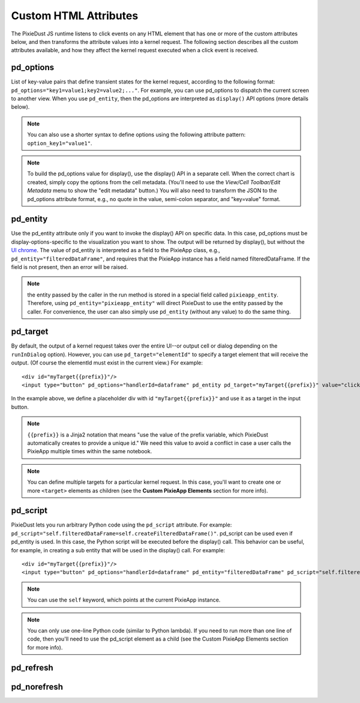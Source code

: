 Custom HTML Attributes
======================

The PixieDust JS runtime listens to click events on any HTML element that has one or more of the custom attributes below, and then transforms the attribute values into a kernel request. The following section describes all the custom attributes available, and how they affect the kernel request executed when a click event is received.

pd_options
**********
List of key-value pairs that define transient states for the kernel request, according to the following format: ``pd_options="key1=value1;key2=value2;..."``. For example, you can use pd_options to dispatch the current screen to another view. When you use ``pd_entity``, then the pd_options are interpreted as ``display()`` API options (more details below).

.. Note:: You can also use a shorter syntax to define options using the following attribute pattern: ``option_key1="value1"``.

.. Note:: To build the pd_options value for display(), use the display() API in a separate cell. When the correct chart is created, simply copy the options from the cell metadata. (You'll need to use the *View/Cell Toolbar/Edit Metadata* menu to show the "edit metadata" button.) You will also need to transform the JSON to the pd_options attribute format, e.g., no quote in the value, semi-colon separator, and "key=value" format.


pd_entity
*********
Use the pd_entity attribute only if you want to invoke the display() API on specific data. In this case, pd_options must be display-options-specific to the visualization you want to show. The output will be returned by display(), but without the `UI chrome <https://en.wikipedia.org/wiki/Graphical_user_interface#User_interface_and_interaction_design>`_. The value of pd_entity is interpreted as a field to the PixieApp class, e.g., ``pd_entity="filteredDataFrame"``, and requires that the PixieApp instance has a field named filteredDataFrame. If the field is not present, then an error will be raised.

.. Note:: the entity passed by the caller in the run method is stored in a special field called ``pixieapp_entity``. Therefore, using ``pd_entity="pixieapp_entity"`` will direct PixieDust to use the entity passed by the caller. For convenience, the user can also simply use ``pd_entity`` (without any value) to do the same thing.

pd_target
*********
By default, the output of a kernel request takes over the entire UI--or output cell or dialog depending on the ``runInDialog`` option). However, you can use ``pd_target="elementId"`` to specify a target element that will receive the output. (Of course the elementId must exist in the current view.) For example:

::
  
      <div id="myTarget{{prefix}}"/>
      <input type="button" pd_options="handlerId=dataframe" pd_entity pd_target="myTarget{{prefix}}" value="click me"/>

In the example above, we define a placeholder div with id ``"myTarget{{prefix}}"`` and use it as a target in the input button.

.. Note:: ``{{prefix}}`` is a Jinja2 notation that means "use the value of the prefix variable, which PixieDust automatically creates to provide a unique id." We need this value to avoid a conflict in case a user calls the PixieApp multiple times within the same notebook.

.. Note:: You can define multiple targets for a particular kernel request. In this case, you'll want to create one or more ``<target>`` elements as children (see the **Custom PixieApp Elements** section for more info).

pd_script
*********
PixieDust lets you run arbitrary Python code using the ``pd_script`` attribute. For example: ``pd_script="self.filteredDataFrame=self.createFilteredDataFrame()"``. pd_script can be used even if pd_entity is used. In this case, the Python script will be executed before the display() call. This behavior can be useful, for example, in creating a sub entity that will be used in the display() call. For example:

::
  
      <div id="myTarget{{prefix}}"/>
      <input type="button" pd_options="handlerId=dataframe" pd_entity="filteredDataFrame" pd_script="self.filteredDataFrame=self.createFilteredDataFrame()" pd_target="myTarget{{prefix}}" value="click me"/>

.. Note:: You can use the ``self`` keyword, which points at the current PixieApp instance.

.. Note:: You can only use one-line Python code (similar to Python lambda). If you need to run more than one line of code, then you'll need to use the pd_script element as a child (see the Custom PixieApp Elements section for more info).

pd_refresh
***********

pd_norefresh
************

